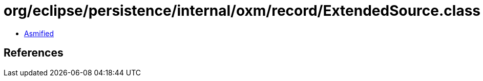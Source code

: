 = org/eclipse/persistence/internal/oxm/record/ExtendedSource.class

 - link:ExtendedSource-asmified.java[Asmified]

== References

